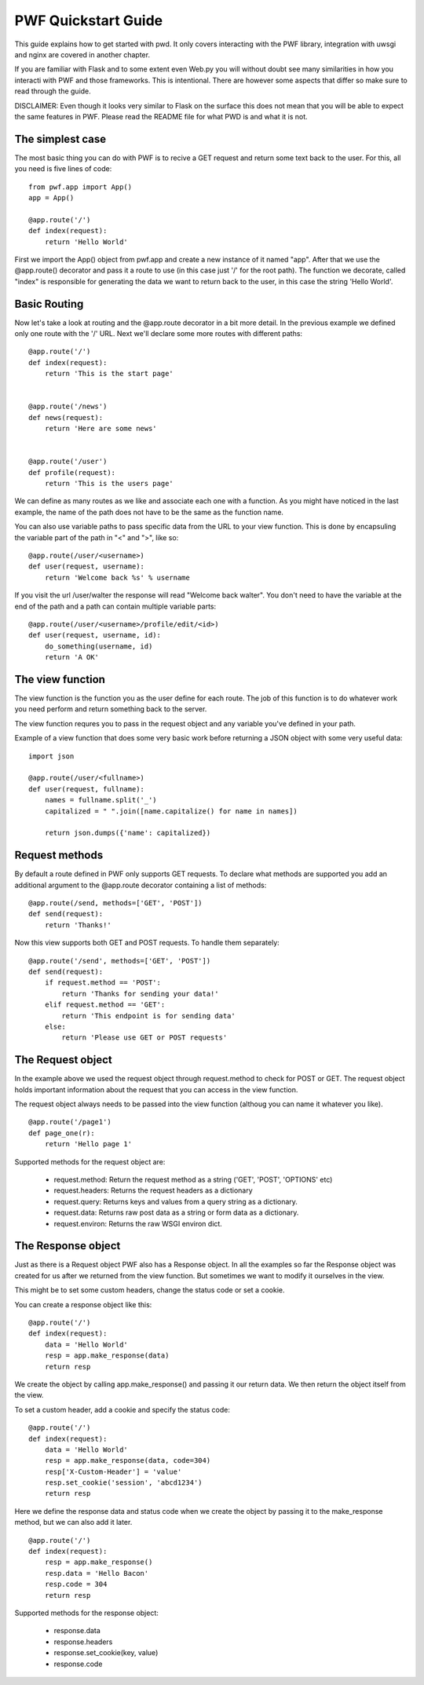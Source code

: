 .. _quickstart

PWF Quickstart Guide
====================

This guide explains how to get started with pwd. It only covers interacting
with the PWF library, integration with uwsgi and nginx are covered in another
chapter.

If you are familiar with Flask and to some extent even Web.py you will
without doubt see many similarities in how you interacti with PWF and those
frameworks. This is intentional. There are however some aspects that differ
so make sure to read through the guide.

DISCLAIMER: Even though it looks very similar to Flask on the surface this
does not mean that you will be able to expect the same features in PWF.
Please read the README file for what PWD is and what it is not.


The simplest case
-----------------

The most basic thing you can do with PWF is to recive a GET request
and return some text back to the user. For this, all you need is
five lines of code: ::
    
    from pwf.app import App()
    app = App()

    @app.route('/')
    def index(request):
        return 'Hello World'


First we import the App() object from pwf.app and create a new instance of
it named "app". After that we use the @app.route() decorator and pass it a
route to use (in this case just '/' for the root path). The function we
decorate, called "index" is responsible for generating the data we want
to return back to the user, in this case the string 'Hello World'. 


Basic Routing
-------------

Now let's take a look at routing and the @app.route decorator in a bit more
detail. In the previous example we defined only one route with the '/' URL. Next
we'll declare some more routes with different paths: ::

    @app.route('/')
    def index(request):
        return 'This is the start page'


    @app.route('/news')
    def news(request):
        return 'Here are some news'


    @app.route('/user')
    def profile(request):
        return 'This is the users page'
        

We can define as many routes as we like and associate each one with a function.
As you might have noticed in the last example, the name of the
path does not have to be the same as the function name.

You can also use variable paths to pass specific data from the URL to your
view function. This is done by encapsuling the variable part of the path
in "<" and ">", like so: ::
    
    @app.route(/user/<username>)
    def user(request, username):
        return 'Welcome back %s' % username

If you visit the url /user/walter the response will read "Welcome back walter".
You don't need to have the variable at the end of the path and a path can contain
multiple variable parts: ::

    @app.route(/user/<username>/profile/edit/<id>)
    def user(request, username, id):
        do_something(username, id)
        return 'A OK'



The view function
-----------------

The view function is the function you as the user define for each route. The job
of this function is to do whatever work you need perform and return something
back to the server.

The view function requres you to pass in the request object and any variable
you've defined in your path.

Example of a view function that does some very basic work before returning
a JSON object with some very useful data: ::
    
    import json    

    @app.route(/user/<fullname>)
    def user(request, fullname):
        names = fullname.split('_')
        capitalized = " ".join([name.capitalize() for name in names])

        return json.dumps({'name': capitalized})



Request methods
---------------

By default a route defined in PWF only supports GET requests. To declare what
methods are supported you add an additional argument to the @app.route
decorator containing a list of methods: ::

    @app.route(/send, methods=['GET', 'POST'])
    def send(request):
        return 'Thanks!'

Now this view supports both GET and POST requests. To handle them
separately: ::

    @app.route('/send', methods=['GET', 'POST'])
    def send(request):
        if request.method == 'POST':
            return 'Thanks for sending your data!'
        elif request.method == 'GET':
            return 'This endpoint is for sending data'
        else:
            return 'Please use GET or POST requests'



The Request object
------------------

In the example above we used the request object through request.method to
check for POST or GET. The request object holds important information about
the request that you can access in the view function.

The request object always needs to be passed into the view function
(althoug you can name it whatever you like). ::
    
    @app.route('/page1')
    def page_one(r):
        return 'Hello page 1'


Supported methods for the request object are:

    - request.method:
      Return the request method as a string ('GET', 'POST', 'OPTIONS' etc)

    - request.headers:
      Returns the request headers as a dictionary

    - request.query:
      Returns keys and values from a query string as a dictionary.

    - request.data:
      Returns raw post data as a string or form data as a dictionary.

    - request.environ:
      Returns the raw WSGI environ dict.



The Response object
-------------------

Just as there is a Request object PWF also has a Response object.
In all the examples so far the Response object was created for us
after we returned from the view function. But sometimes we want to
modify it ourselves in the view.

This might be to set some custom headers, change the status code or
set a cookie.

You can create a response object like this: ::

    @app.route('/')
    def index(request):
        data = 'Hello World'
        resp = app.make_response(data)
        return resp

We create the object by calling app.make_response() and passing it our
return data. We then return the object itself from the view. 

To set a custom header, add a cookie and specify the status code: ::
    
    @app.route('/')
    def index(request):
        data = 'Hello World'
        resp = app.make_response(data, code=304) 
        resp['X-Custom-Header'] = 'value'
        resp.set_cookie('session', 'abcd1234')
        return resp

Here we define the response data and status code when we create the
object by passing it to the make_response method, but we can also
add it later. ::

    @app.route('/')
    def index(request):
        resp = app.make_response()
        resp.data = 'Hello Bacon'
        resp.code = 304
        return resp

Supported methods for the response object:

    - response.data

    - response.headers

    - response.set_cookie(key, value)

    - response.code












